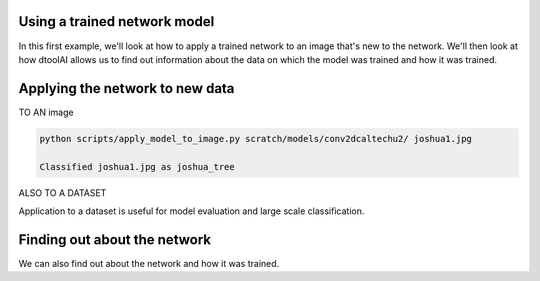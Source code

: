 
Using a trained network model
-----------------------------

In this first example, we'll look at how to apply a trained network to an image
that's new to the network. We'll then look at how dtoolAI allows us to find out
information about the data on which the model was trained and how it was
trained.

Applying the network to new data
--------------------------------

TO AN image

.. code-block:: console

    python scripts/apply_model_to_image.py scratch/models/conv2dcaltechu2/ joshua1.jpg

    Classified joshua1.jpg as joshua_tree



ALSO TO A DATASET

Application to a dataset is useful for model evaluation and large scale
classification.


Finding out about the network
-----------------------------

We can also find out about the network and how it was trained.
